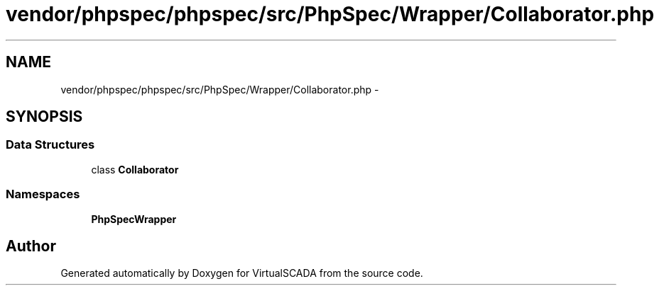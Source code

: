 .TH "vendor/phpspec/phpspec/src/PhpSpec/Wrapper/Collaborator.php" 3 "Tue Apr 14 2015" "Version 1.0" "VirtualSCADA" \" -*- nroff -*-
.ad l
.nh
.SH NAME
vendor/phpspec/phpspec/src/PhpSpec/Wrapper/Collaborator.php \- 
.SH SYNOPSIS
.br
.PP
.SS "Data Structures"

.in +1c
.ti -1c
.RI "class \fBCollaborator\fP"
.br
.in -1c
.SS "Namespaces"

.in +1c
.ti -1c
.RI " \fBPhpSpec\\Wrapper\fP"
.br
.in -1c
.SH "Author"
.PP 
Generated automatically by Doxygen for VirtualSCADA from the source code\&.
